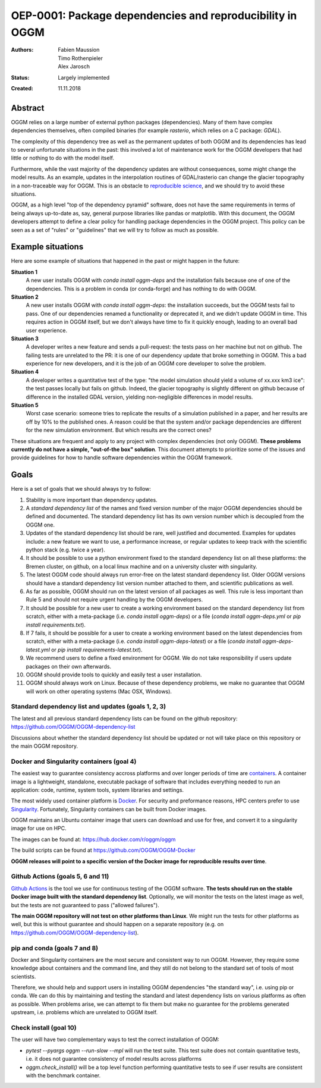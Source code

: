 ==========================================================
OEP-0001: Package dependencies and reproducibility in OGGM
==========================================================

:Authors: Fabien Maussion, Timo Rothenpieler, Alex Jarosch
:Status: Largely implemented
:Created: 11.11.2018


Abstract
--------

OGGM relies on a large number of external python packages (dependencies).
Many of them have complex dependencies themselves, often compiled binaries
(for example `rasterio`, which relies on a C package: `GDAL`).

The complexity of this dependency tree as well as the permanent updates of
both OGGM and its dependencies has lead to several unfortunate situations
in the past: this involved a lot of maintenance work for the OGGM
developers that had little or nothing to do with the model itself.

Furthermore, while the vast majority of the dependency updates are
without consequences, some might change the model results. As an example,
updates in the interpolation routines of GDAL/rasterio can change the
glacier topography in a non-traceable way for OGGM. This is an obstacle
to `reproducible science <https://en.wikipedia.org/wiki/Reproducibility>`_,
and we should try to avoid these situations.

OGGM, as a high level "top of the dependency pyramid" software, does not have
the same requirements in terms of being always up-to-date as, say, general
purpose libraries like pandas or matplotlib. With this document, the OGGM
developers attempt to define a clear policy for handling package dependencies
in the OGGM project. This policy can be seen as a set of "rules" or
"guidelines" that we will try to follow as much as possible.


Example situations
------------------

Here are some example of situations that happened in the past or might happen
in the future:

**Situation 1**
   A new user installs OGGM with `conda install oggm-deps` and the installation 
   fails because one of one of the dependencies. This 
   is a problem in conda (or conda-forge) and has nothing to do with OGGM.
   
**Situation 2**
   A new user installs OGGM with `conda install oggm-deps`: the installation 
   succeeds, but the OGGM tests fail to pass. One of our dependencies 
   renamed a functionality or deprecated it, and we didn't update OGGM in time.
   This requires action in OGGM itself, but we don't always have time to 
   fix it quickly enough, leading to an overall bad user experience.
   
**Situation 3**
   A developer writes a new feature and sends a pull-request: the tests pass
   on her machine but not on github. The failing tests are unrelated to the PR:
   it is one of our dependency update that broke something in OGGM. 
   This a bad experience for new developers, and it is the job of an OGGM core 
   developer to solve the problem. 
   
**Situation 4**
   A developer writes a quantitative test of the type:
   "the model simulation should yield a volume of xx.xxx km3 ice": the test
   passes locally but fails on github. Indeed, the glacier topography is
   slightly different on github because of difference in the installed GDAL
   version, yielding non-negligible differences in model results.
   
**Situation 5**
   Worst case scenario: someone tries to replicate the results of a simulation
   published in a paper, and her results are off by 10% to the published 
   ones. A reason could be that the system and/or 
   package dependencies are different for the new simulation environment. But
   which results are the correct ones? 
  
These situations are frequent and apply to any project with complex 
dependencies (not only OGGM). **These problems currently do not have a simple,
"out-of-the box" solution**. This document attempts to prioritize some of the 
issues and provide guidelines for how to handle software dependencies 
within the OGGM framework.


Goals
-----

Here is a set of goals that we should always try to follow:

1. Stability is more important than dependency updates.
2. A *standard dependency list* of the names and fixed version number of the 
   major OGGM dependencies should be defined and documented. 
   The standard dependency list has 
   its own version number which is decoupled from the OGGM one.
3. Updates of the standard dependency list should be rare, well justified and
   documented. Examples for updates include: a new feature we 
   want to use, a performance increase, or regular updates to keep track with 
   the scientific python stack (e.g. twice a year).
4. It should be possible to use a python environment fixed to the standard
   dependency list on all these platforms: the Bremen cluster, on github,
   on a local linux machine and on a university cluster with singularity.
5. The latest OGGM code should always run error-free on the latest standard 
   dependency list. Older OGGM versions should have a standard dependency list 
   version number attached to them, and scientific publications as well.
6. As far as possible, OGGM should run on the latest version of all packages
   as well. This rule is less important than Rule 5 and should not require
   urgent handling by the OGGM developers.
7. It should be possible for a new user to create a working environment based 
   on the standard dependency list from scratch, either with a meta-package
   (i.e. `conda install oggm-deps`) or a file 
   (`conda install oggm-deps.yml` or `pip install requirements.txt`).
8. If 7 fails, it should be possible for a user to create a working environment 
   based on the latest dependencies from scratch, either with a meta-package
   (i.e. `conda install oggm-deps-latest`) or a file 
   (`conda install oggm-deps-latest.yml` or 
   `pip install requirements-latest.txt`).
9. We recommend users to define a fixed environment for OGGM. We do not take 
   responsibility if users update packages on their own afterwards.
10. OGGM should provide tools to quickly and easily test a user installation.
11. OGGM should always work on Linux. Because of these dependency problems,
    we make no guarantee that OGGM will work on other operating systems 
    (Mac OSX, Windows).


Standard dependency list and updates (goals 1, 2, 3)
~~~~~~~~~~~~~~~~~~~~~~~~~~~~~~~~~~~~~~~~~~~~~~~~~~~~

The latest and all previous standard dependency lists can be found on the
github repository: `<https://github.com/OGGM/OGGM-dependency-list>`_

Discussions about whether the standard dependency list should be updated or not
will take place on this repository or the main OGGM repository.


Docker and Singularity containers (goal 4)
~~~~~~~~~~~~~~~~~~~~~~~~~~~~~~~~~~~~~~~~~~

The easiest way to guarantee consistency accross platforms and over longer
periods of time are `containers <https://www.docker.com/resources/what-container>`_.
A container image is a lightweight, standalone, executable package of software 
that includes everything needed to run an application: code, runtime, system 
tools, system libraries and settings.

The most widely used container platform is `Docker <https://www.docker.com>`_.
For security and preformance reasons, HPC centers prefer to use 
`Singularity <https://www.sylabs.io>`_. Fortunately, Singularity containers
can be built from Docker images.

OGGM maintains an Ubuntu container image that users can download and use 
for free, and convert it to a singularity image for use on HPC.

The images can be found at: `<https://hub.docker.com/r/oggm/oggm>`_

The build scripts can be found at `<https://github.com/OGGM/OGGM-Docker>`_

**OGGM releases will point to a specific version of the Docker image
for reproducible results over time**.


Github Actions (goals 5, 6 and 11)
~~~~~~~~~~~~~~~~~~~~~~~~~~~~~~~~~~

`Github Actions <https://github.com/OGGM/oggm/actions/workflows/run-tests.yml>`_
is the tool we use for continuous
testing of the OGGM software. **The tests should run on the stable
Docker image built with the standard dependency list**. Optionally,
we will monitor the tests on the latest image as well, but the tests are 
not guaranteed to pass ("allowed failures").

**The main OGGM repository will not test on other platforms than Linux**.
We might run the tests for other platforms as well, but this is without 
guarantee and should happen on a separate repository (e.g. on 
`<https://github.com/OGGM/OGGM-dependency-list>`_).


pip and conda (goals 7 and 8)
~~~~~~~~~~~~~~~~~~~~~~~~~~~~~

Docker and Singularity containers are the most secure and consistent way to 
run OGGM. However, they require some knowledge about containers and the 
command line, and they still do not belong to the standard set of tools 
of most scientists.

Therefore, we should help and support users in installing OGGM dependencies
"the standard way", i.e. using pip or conda. We can do this by maintaining 
and testing the standard and latest dependency lists on various platforms
as often as possible. When problems arise, we can attempt to fix them but
make no guarantee for the problems generated upstream, i.e. problems which are 
unrelated to OGGM itself.


Check install (goal 10)
~~~~~~~~~~~~~~~~~~~~~~~

The user will have two complementary ways to test the correct installation
of OGGM:

- `pytest --pyargs oggm --run-slow --mpl` will run the test suite. This test
  suite does not contain quantitative tests, i.e. it does not guarantee
  consistency of model results across platforms
- `oggm.check_install()` will be a top level function performing quantitative 
  tests to see if user results are consistent with the benchmark container.
